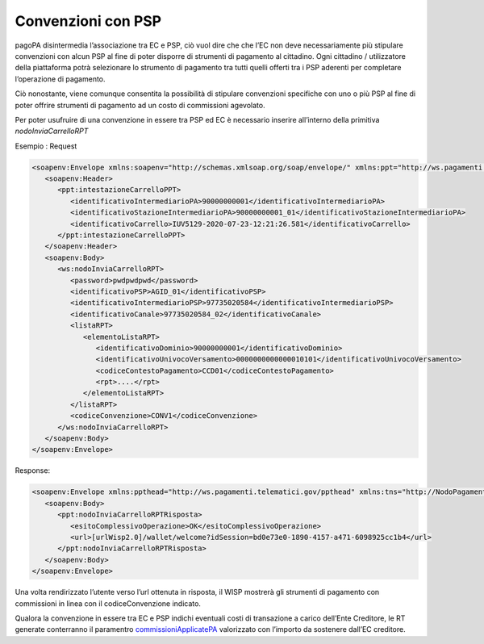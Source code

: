Convenzioni con PSP
===================

pagoPA disintermedia l’associazione tra EC e PSP, ciò vuol dire che che
l’EC non deve necessariamente più stipulare convenzioni con alcun PSP al
fine di poter disporre di strumenti di pagamento al cittadino. Ogni
cittadino / utilizzatore della piattaforma potrà selezionare lo
strumento di pagamento tra tutti quelli offerti tra i PSP aderenti per
completare l’operazione di pagamento.

Ciò nonostante, viene comunque consentita la possibilità di stipulare
convenzioni specifiche con uno o più PSP al fine di poter offrire
strumenti di pagamento ad un costo di commissioni agevolato.

Per poter usufruire di una convenzione in essere tra PSP ed EC è
necessario inserire all’interno della primitiva *nodoInviaCarrelloRPT*

Esempio : Request

.. code:: xml

   <soapenv:Envelope xmlns:soapenv="http://schemas.xmlsoap.org/soap/envelope/" xmlns:ppt="http://ws.pagamenti.telematici.gov/ppthead" xmlns:ws="http://ws.pagamenti.telematici.gov/">
      <soapenv:Header>
         <ppt:intestazioneCarrelloPPT>
            <identificativoIntermediarioPA>90000000001</identificativoIntermediarioPA>
            <identificativoStazioneIntermediarioPA>90000000001_01</identificativoStazioneIntermediarioPA>
            <identificativoCarrello>IUV5129-2020-07-23-12:21:26.581</identificativoCarrello>
         </ppt:intestazioneCarrelloPPT>
      </soapenv:Header>
      <soapenv:Body>
         <ws:nodoInviaCarrelloRPT>
            <password>pwdpwdpwd</password>
            <identificativoPSP>AGID_01</identificativoPSP>
            <identificativoIntermediarioPSP>97735020584</identificativoIntermediarioPSP>
            <identificativoCanale>97735020584_02</identificativoCanale>
            <listaRPT>
               <elementoListaRPT>
                  <identificativoDominio>90000000001</identificativoDominio>
                  <identificativoUnivocoVersamento>0000000000000010101</identificativoUnivocoVersamento>
                  <codiceContestoPagamento>CCD01</codiceContestoPagamento>
                  <rpt>....</rpt>
               </elementoListaRPT>
            </listaRPT>
            <codiceConvenzione>CONV1</codiceConvenzione>
         </ws:nodoInviaCarrelloRPT>
      </soapenv:Body>
   </soapenv:Envelope>

Response:

.. code:: xml

   <soapenv:Envelope xmlns:ppthead="http://ws.pagamenti.telematici.gov/ppthead" xmlns:tns="http://NodoPagamentiSPC.spcoop.gov.it/servizi/PagamentiTelematiciRPT" xmlns:ppt="http://ws.pagamenti.telematici.gov/" xmlns:xsi="http://www.w3.org/2001/XMLSchema-instance" xmlns:soapenv="http://schemas.xmlsoap.org/soap/envelope/">
      <soapenv:Body>
         <ppt:nodoInviaCarrelloRPTRisposta>
            <esitoComplessivoOperazione>OK</esitoComplessivoOperazione>
            <url>[urlWisp2.0]/wallet/welcome?idSession=bd0e73e0-1890-4157-a471-6098925cc1b4</url>
         </ppt:nodoInviaCarrelloRPTRisposta>
      </soapenv:Body>
   </soapenv:Envelope>

Una volta rendirizzato l’utente verso l’url ottenuta in risposta, il
WISP mostrerà gli strumenti di pagamento con commissioni in linea con il
codiceConvenzione indicato.

Qualora la convenzione in essere tra EC e PSP indichi eventuali costi di
transazione a carico dell’Ente Creditore, le RT generate conterranno il
paramentro
`commissioniApplicatePA <https://github.com/pagopa/pagopa-api/blob/68eb34f55cf6c846009644889d15345fa4162b6c/general/PagInf_RPT_RT_6_2_0.xsd#L673>`__
valorizzato con l’importo da sostenere dall’EC creditore.

